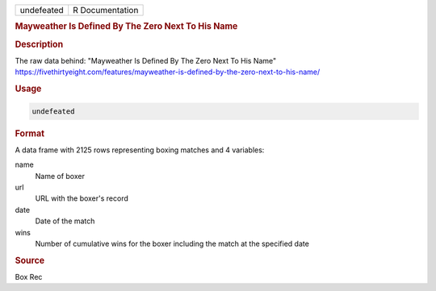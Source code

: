 .. container::

   .. container::

      ========== ===============
      undefeated R Documentation
      ========== ===============

      .. rubric:: Mayweather Is Defined By The Zero Next To His Name
         :name: mayweather-is-defined-by-the-zero-next-to-his-name

      .. rubric:: Description
         :name: description

      The raw data behind: "Mayweather Is Defined By The Zero Next To
      His Name"
      https://fivethirtyeight.com/features/mayweather-is-defined-by-the-zero-next-to-his-name/

      .. rubric:: Usage
         :name: usage

      .. code:: R

         undefeated

      .. rubric:: Format
         :name: format

      A data frame with 2125 rows representing boxing matches and 4
      variables:

      name
         Name of boxer

      url
         URL with the boxer's record

      date
         Date of the match

      wins
         Number of cumulative wins for the boxer including the match at
         the specified date

      .. rubric:: Source
         :name: source

      Box Rec
